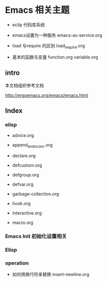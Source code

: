 * Emacs 相关主题

- eclip 代码库系统

- emacs设置为一种服务 emacs-as-service.org

- load 与require 的区别 load_require.org

- 基本的函数与变量 function.org variable.org

** intro

本文档组织参考文档

http://ergoemacs.org/emacs/emacs.html

** Index


*** elisp

- advice.org

- append_and_nconc.org

- declare.org

- defcustom.org

- defgroup.org

- defvar.org

- garbage-collection.org

- hook.org

- interactive.org

- macro.org

*** Emacs Init 初始化设置相关


*** Elisp


*** operation

- 如何用换行符来替换 insert-newline.org
